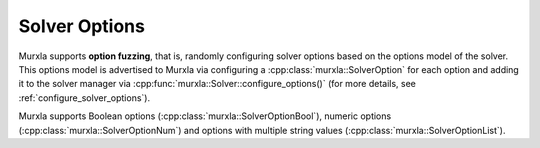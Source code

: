 .. _solver-options:

Solver Options
==============

Murxla supports **option fuzzing**, that is, randomly configuring solver
options based on the options model of the solver.
This options model is advertised to Murxla via configuring a
:cpp:class:`murxla::SolverOption` for each option and adding it to the
solver manager via :cpp:func:`murxla::Solver::configure_options()`
(for more details, see :ref:`configure_solver_options`).

Murxla supports Boolean options (:cpp:class:`murxla::SolverOptionBool`),
numeric options (:cpp:class:`murxla::SolverOptionNum`) and
options with multiple string values (:cpp:class:`murxla::SolverOptionList`).

.. doxygenclass:: murxla::SolverOption
    :members:
    :private-members:

.. doxygenclass:: murxla::SolverOptionBool
    :members:
    :private-members:

.. doxygenclass:: murxla::SolverOptionNum
    :members:
    :private-members:

.. doxygenclass:: murxla::SolverOptionList
    :members:
    :private-members:
